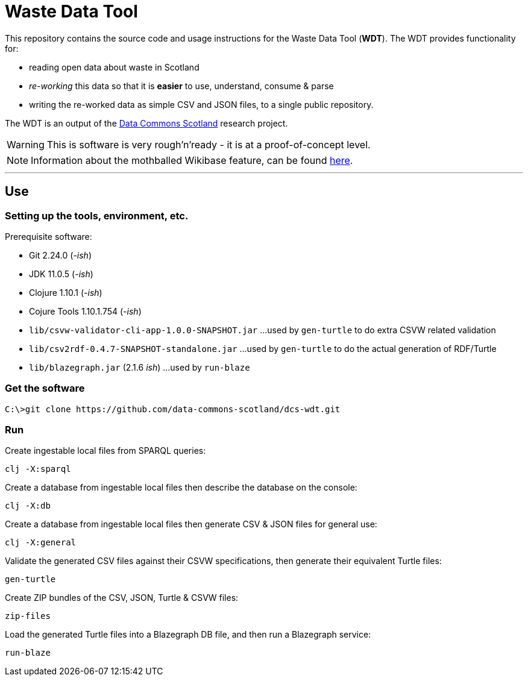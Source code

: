 = Waste Data Tool

This repository contains the source code and usage instructions for the Waste Data Tool (*WDT*).
The WDT provides functionality for:

* reading open data about waste in Scotland
* _re-working_ this data so that it is *easier* to use, understand, consume & parse
* writing the re-worked data as simple CSV and JSON files, to a single public repository.

The WDT is an output of the
https://www.stir.ac.uk/research/hub/contract/933675[Data Commons Scotland]
research project.

WARNING: This is software is very rough'n'ready - it is at a proof-of-concept level.

NOTE: Information about the mothballed Wikibase feature, can be found link:doc/wikibase.adoc[here].

---

== Use

=== Setting up the tools, environment, etc.

Prerequisite software:

* Git 2.24.0 (_-ish_)
* JDK 11.0.5 (_-ish_)
* Clojure 1.10.1 (_-ish_)
* Cojure Tools 1.10.1.754 (_-ish_)
 
* `lib/csvw-validator-cli-app-1.0.0-SNAPSHOT.jar` ...used by `gen-turtle` to do extra CSVW related validation
* `lib/csv2rdf-0.4.7-SNAPSHOT-standalone.jar` ...used by `gen-turtle` to do the actual generation of RDF/Turtle
* `lib/blazegraph.jar` (2.1.6 _ish_) ...used by `run-blaze`

=== Get the software

[source]
----
C:\>git clone https://github.com/data-commons-scotland/dcs-wdt.git
----

=== Run

Create ingestable local files from SPARQL queries:

[source]
----
clj -X:sparql
----

Create a database from ingestable local files then describe the database on the console:

[source]
----
clj -X:db
----

Create a database from ingestable local files then generate CSV & JSON files for general use:

[source]
----
clj -X:general
----

Validate the generated CSV files against their CSVW specifications, then generate their equivalent Turtle files: 

[source]
----
gen-turtle
----

Create ZIP bundles of the CSV, JSON, Turtle & CSVW files: 

[source]
----
zip-files
----

Load the generated Turtle files into a Blazegraph DB file, and then run a Blazegraph service: 

[source]
----
run-blaze
----